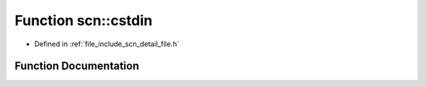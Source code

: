 .. _exhale_function_namespacescn_1a3f4e44de03873d70525cbcfdee442dcb:

Function scn::cstdin
====================

- Defined in :ref:`file_include_scn_detail_file.h`


Function Documentation
----------------------


.. doxygenfunction:: scn::cstdin()
